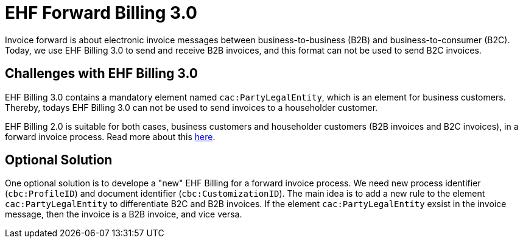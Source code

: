 = EHF Forward Billing 3.0

Invoice forward is about electronic invoice messages between business-to-business (B2B) and
business-to-consumer (B2C). Today, we use EHF Billing 3.0 to send and receive B2B invoices, and
this format can not be used to send B2C invoices.


== Challenges with EHF Billing 3.0

EHF Billing 3.0 contains a mandatory element named `cac:PartyLegalEntity`, which is an element for
business customers. Thereby, todays EHF Billing 3.0 can not be used to send invoices to a householder
customer.

EHF Billing 2.0 is suitable for both cases, business customers and householder customers
(B2B invoices and B2C invoices), in a forward invoice process. Read more about this
link:https://vefa.difi.no/ehf/g2/energiveileder/[here].


== Optional Solution

One optional solution is to develope a "new" EHF Billing for a forward invoice process. We need
new process identifier (`cbc:ProfileID`) and document identifier (`cbc:CustomizationID`). The main idea
is to add a new rule to the element `cac:PartyLegalEntity` to differentiate B2C and B2B invoices.
If the element `cac:PartyLegalEntity` exsist in the invoice message, then the invoice is a B2B invoice,
and vice versa.
